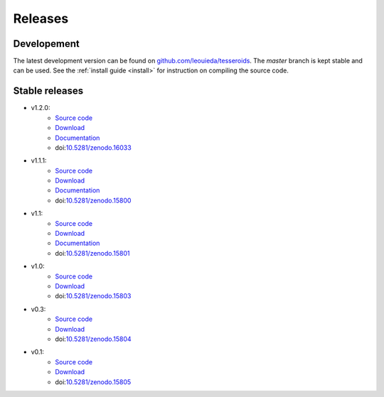 .. _releases:

Releases
========

Developement
------------

The latest development version can be found on
`github.com/leouieda/tesseroids <https://github.com/leouieda/tesseroids>`__.
The *master* branch is kept stable and can be used.
See the :ref:`install guide <install>` for instruction on compiling the source
code.

Stable releases
---------------

* v1.2.0:
    * `Source code <https://github.com/leouieda/tesseroids/tree/v1.2.0>`__
    * `Download <https://github.com/leouieda/tesseroids/releases/tag/v1.2.0>`__
    * `Documentation <http://tesseroids.leouieda.com/en/v1.2.0>`__
    * doi:`10.5281/zenodo.16033 <http://dx.doi.org/10.5281/zenodo.16033>`__
* v1.1.1:
    * `Source code <https://github.com/leouieda/tesseroids/tree/v1.1.1>`__
    * `Download <https://github.com/leouieda/tesseroids/releases/tag/v1.1.1>`__
    * `Documentation <http://tesseroids.leouieda.com/en/v1.1.1>`__
    * doi:`10.5281/zenodo.15800 <http://dx.doi.org/10.5281/zenodo.15800>`__
* v1.1:
    * `Source code <https://github.com/leouieda/tesseroids/tree/v1.1>`__
    * `Download <https://github.com/leouieda/tesseroids/releases/tag/v1.1>`__
    * `Documentation <http://tesseroids.leouieda.com/en/v1.1>`__
    * doi:`10.5281/zenodo.15801 <http://dx.doi.org/10.5281/zenodo.15801>`__
* v1.0:
    * `Source code <https://github.com/leouieda/tesseroids/tree/v1.0>`__
    * `Download <https://github.com/leouieda/tesseroids/releases/tag/v1.0>`__
    * doi:`10.5281/zenodo.15803 <http://dx.doi.org/10.5281/zenodo.15803>`__
* v0.3:
    * `Source code <https://github.com/leouieda/tesseroids/tree/v0.3>`__
    * `Download <https://github.com/leouieda/tesseroids/releases/tag/v0.3>`__
    * doi:`10.5281/zenodo.15804 <http://dx.doi.org/10.5281/zenodo.15804>`__
* v0.1:
    * `Source code <https://github.com/leouieda/tesseroids/tree/v0.1>`__
    * `Download <https://github.com/leouieda/tesseroids/releases/tag/v0.1>`__
    * doi:`10.5281/zenodo.15805 <http://dx.doi.org/10.5281/zenodo.15805>`__
